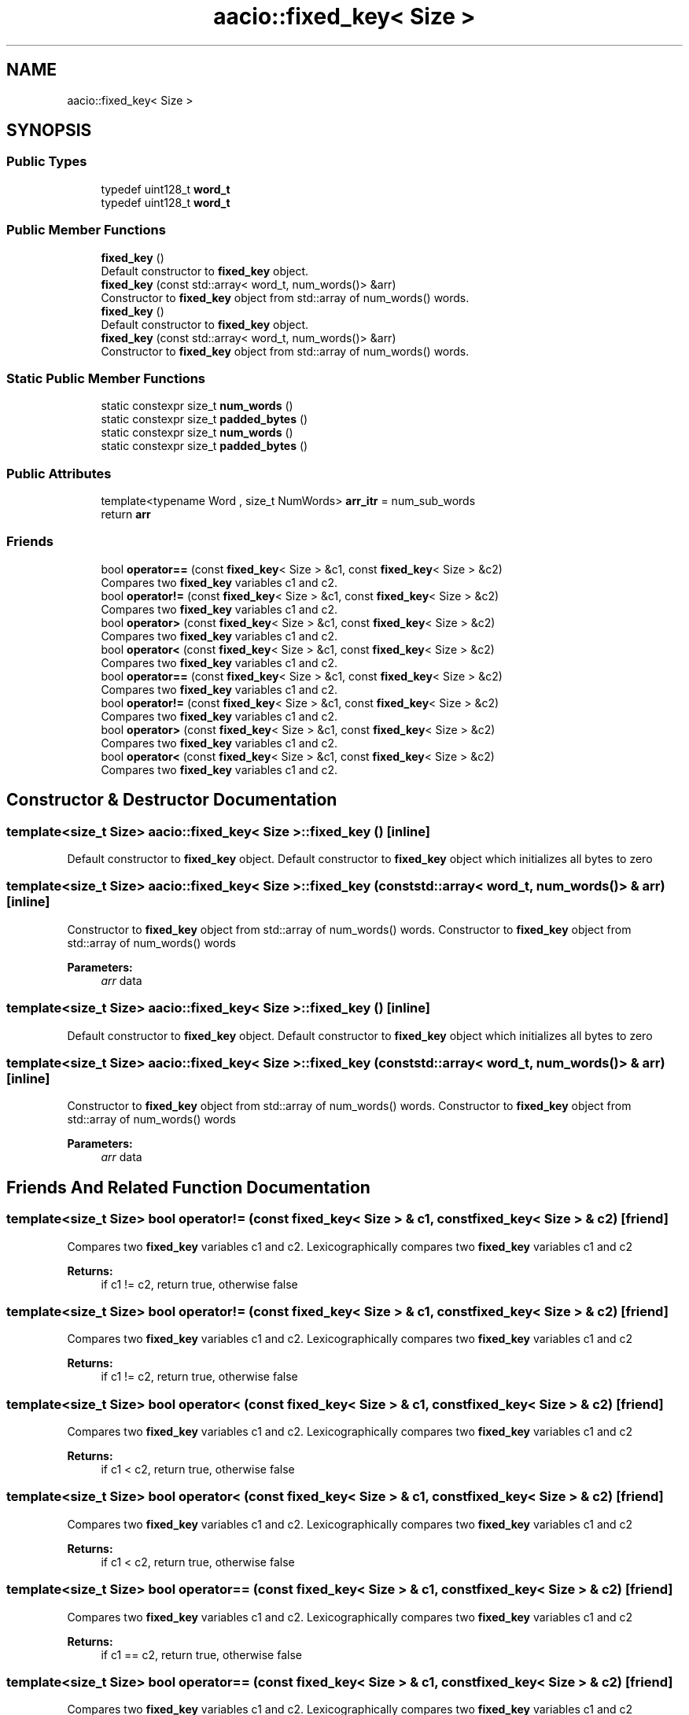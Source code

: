 .TH "aacio::fixed_key< Size >" 3 "Sun Jun 3 2018" "AcuteAngleChain" \" -*- nroff -*-
.ad l
.nh
.SH NAME
aacio::fixed_key< Size >
.SH SYNOPSIS
.br
.PP
.SS "Public Types"

.in +1c
.ti -1c
.RI "typedef uint128_t \fBword_t\fP"
.br
.ti -1c
.RI "typedef uint128_t \fBword_t\fP"
.br
.in -1c
.SS "Public Member Functions"

.in +1c
.ti -1c
.RI "\fBfixed_key\fP ()"
.br
.RI "Default constructor to \fBfixed_key\fP object\&. "
.ti -1c
.RI "\fBfixed_key\fP (const std::array< word_t, num_words()> &arr)"
.br
.RI "Constructor to \fBfixed_key\fP object from std::array of num_words() words\&. "
.ti -1c
.RI "\fBfixed_key\fP ()"
.br
.RI "Default constructor to \fBfixed_key\fP object\&. "
.ti -1c
.RI "\fBfixed_key\fP (const std::array< word_t, num_words()> &arr)"
.br
.RI "Constructor to \fBfixed_key\fP object from std::array of num_words() words\&. "
.in -1c
.SS "Static Public Member Functions"

.in +1c
.ti -1c
.RI "static constexpr size_t \fBnum_words\fP ()"
.br
.ti -1c
.RI "static constexpr size_t \fBpadded_bytes\fP ()"
.br
.ti -1c
.RI "static constexpr size_t \fBnum_words\fP ()"
.br
.ti -1c
.RI "static constexpr size_t \fBpadded_bytes\fP ()"
.br
.in -1c
.SS "Public Attributes"

.in +1c
.ti -1c
.RI "template<typename Word , size_t NumWords> \fBarr_itr\fP = num_sub_words"
.br
.ti -1c
.RI "return \fBarr\fP"
.br
.in -1c
.SS "Friends"

.in +1c
.ti -1c
.RI "bool \fBoperator==\fP (const \fBfixed_key\fP< Size > &c1, const \fBfixed_key\fP< Size > &c2)"
.br
.RI "Compares two \fBfixed_key\fP variables c1 and c2\&. "
.ti -1c
.RI "bool \fBoperator!=\fP (const \fBfixed_key\fP< Size > &c1, const \fBfixed_key\fP< Size > &c2)"
.br
.RI "Compares two \fBfixed_key\fP variables c1 and c2\&. "
.ti -1c
.RI "bool \fBoperator>\fP (const \fBfixed_key\fP< Size > &c1, const \fBfixed_key\fP< Size > &c2)"
.br
.RI "Compares two \fBfixed_key\fP variables c1 and c2\&. "
.ti -1c
.RI "bool \fBoperator<\fP (const \fBfixed_key\fP< Size > &c1, const \fBfixed_key\fP< Size > &c2)"
.br
.RI "Compares two \fBfixed_key\fP variables c1 and c2\&. "
.ti -1c
.RI "bool \fBoperator==\fP (const \fBfixed_key\fP< Size > &c1, const \fBfixed_key\fP< Size > &c2)"
.br
.RI "Compares two \fBfixed_key\fP variables c1 and c2\&. "
.ti -1c
.RI "bool \fBoperator!=\fP (const \fBfixed_key\fP< Size > &c1, const \fBfixed_key\fP< Size > &c2)"
.br
.RI "Compares two \fBfixed_key\fP variables c1 and c2\&. "
.ti -1c
.RI "bool \fBoperator>\fP (const \fBfixed_key\fP< Size > &c1, const \fBfixed_key\fP< Size > &c2)"
.br
.RI "Compares two \fBfixed_key\fP variables c1 and c2\&. "
.ti -1c
.RI "bool \fBoperator<\fP (const \fBfixed_key\fP< Size > &c1, const \fBfixed_key\fP< Size > &c2)"
.br
.RI "Compares two \fBfixed_key\fP variables c1 and c2\&. "
.in -1c
.SH "Constructor & Destructor Documentation"
.PP 
.SS "template<size_t Size> \fBaacio::fixed_key\fP< Size >::\fBfixed_key\fP ()\fC [inline]\fP"

.PP
Default constructor to \fBfixed_key\fP object\&. Default constructor to \fBfixed_key\fP object which initializes all bytes to zero 
.SS "template<size_t Size> \fBaacio::fixed_key\fP< Size >::\fBfixed_key\fP (const std::array< word_t, num_words()> & arr)\fC [inline]\fP"

.PP
Constructor to \fBfixed_key\fP object from std::array of num_words() words\&. Constructor to \fBfixed_key\fP object from std::array of num_words() words 
.PP
\fBParameters:\fP
.RS 4
\fIarr\fP data 
.RE
.PP

.SS "template<size_t Size> \fBaacio::fixed_key\fP< Size >::\fBfixed_key\fP ()\fC [inline]\fP"

.PP
Default constructor to \fBfixed_key\fP object\&. Default constructor to \fBfixed_key\fP object which initializes all bytes to zero 
.SS "template<size_t Size> \fBaacio::fixed_key\fP< Size >::\fBfixed_key\fP (const std::array< word_t, num_words()> & arr)\fC [inline]\fP"

.PP
Constructor to \fBfixed_key\fP object from std::array of num_words() words\&. Constructor to \fBfixed_key\fP object from std::array of num_words() words 
.PP
\fBParameters:\fP
.RS 4
\fIarr\fP data 
.RE
.PP

.SH "Friends And Related Function Documentation"
.PP 
.SS "template<size_t Size> bool operator!= (const \fBfixed_key\fP< Size > & c1, const \fBfixed_key\fP< Size > & c2)\fC [friend]\fP"

.PP
Compares two \fBfixed_key\fP variables c1 and c2\&. Lexicographically compares two \fBfixed_key\fP variables c1 and c2 
.PP
\fBReturns:\fP
.RS 4
if c1 != c2, return true, otherwise false 
.RE
.PP

.SS "template<size_t Size> bool operator!= (const \fBfixed_key\fP< Size > & c1, const \fBfixed_key\fP< Size > & c2)\fC [friend]\fP"

.PP
Compares two \fBfixed_key\fP variables c1 and c2\&. Lexicographically compares two \fBfixed_key\fP variables c1 and c2 
.PP
\fBReturns:\fP
.RS 4
if c1 != c2, return true, otherwise false 
.RE
.PP

.SS "template<size_t Size> bool operator< (const \fBfixed_key\fP< Size > & c1, const \fBfixed_key\fP< Size > & c2)\fC [friend]\fP"

.PP
Compares two \fBfixed_key\fP variables c1 and c2\&. Lexicographically compares two \fBfixed_key\fP variables c1 and c2 
.PP
\fBReturns:\fP
.RS 4
if c1 < c2, return true, otherwise false 
.RE
.PP

.SS "template<size_t Size> bool operator< (const \fBfixed_key\fP< Size > & c1, const \fBfixed_key\fP< Size > & c2)\fC [friend]\fP"

.PP
Compares two \fBfixed_key\fP variables c1 and c2\&. Lexicographically compares two \fBfixed_key\fP variables c1 and c2 
.PP
\fBReturns:\fP
.RS 4
if c1 < c2, return true, otherwise false 
.RE
.PP

.SS "template<size_t Size> bool operator== (const \fBfixed_key\fP< Size > & c1, const \fBfixed_key\fP< Size > & c2)\fC [friend]\fP"

.PP
Compares two \fBfixed_key\fP variables c1 and c2\&. Lexicographically compares two \fBfixed_key\fP variables c1 and c2 
.PP
\fBReturns:\fP
.RS 4
if c1 == c2, return true, otherwise false 
.RE
.PP

.SS "template<size_t Size> bool operator== (const \fBfixed_key\fP< Size > & c1, const \fBfixed_key\fP< Size > & c2)\fC [friend]\fP"

.PP
Compares two \fBfixed_key\fP variables c1 and c2\&. Lexicographically compares two \fBfixed_key\fP variables c1 and c2 
.PP
\fBReturns:\fP
.RS 4
if c1 == c2, return true, otherwise false 
.RE
.PP

.SS "template<size_t Size> bool operator> (const \fBfixed_key\fP< Size > & c1, const \fBfixed_key\fP< Size > & c2)\fC [friend]\fP"

.PP
Compares two \fBfixed_key\fP variables c1 and c2\&. Lexicographically compares two \fBfixed_key\fP variables c1 and c2 
.PP
\fBReturns:\fP
.RS 4
if c1 > c2, return true, otherwise false 
.RE
.PP

.SS "template<size_t Size> bool operator> (const \fBfixed_key\fP< Size > & c1, const \fBfixed_key\fP< Size > & c2)\fC [friend]\fP"

.PP
Compares two \fBfixed_key\fP variables c1 and c2\&. Lexicographically compares two \fBfixed_key\fP variables c1 and c2 
.PP
\fBReturns:\fP
.RS 4
if c1 > c2, return true, otherwise false 
.RE
.PP


.SH "Author"
.PP 
Generated automatically by Doxygen for AcuteAngleChain from the source code\&.
